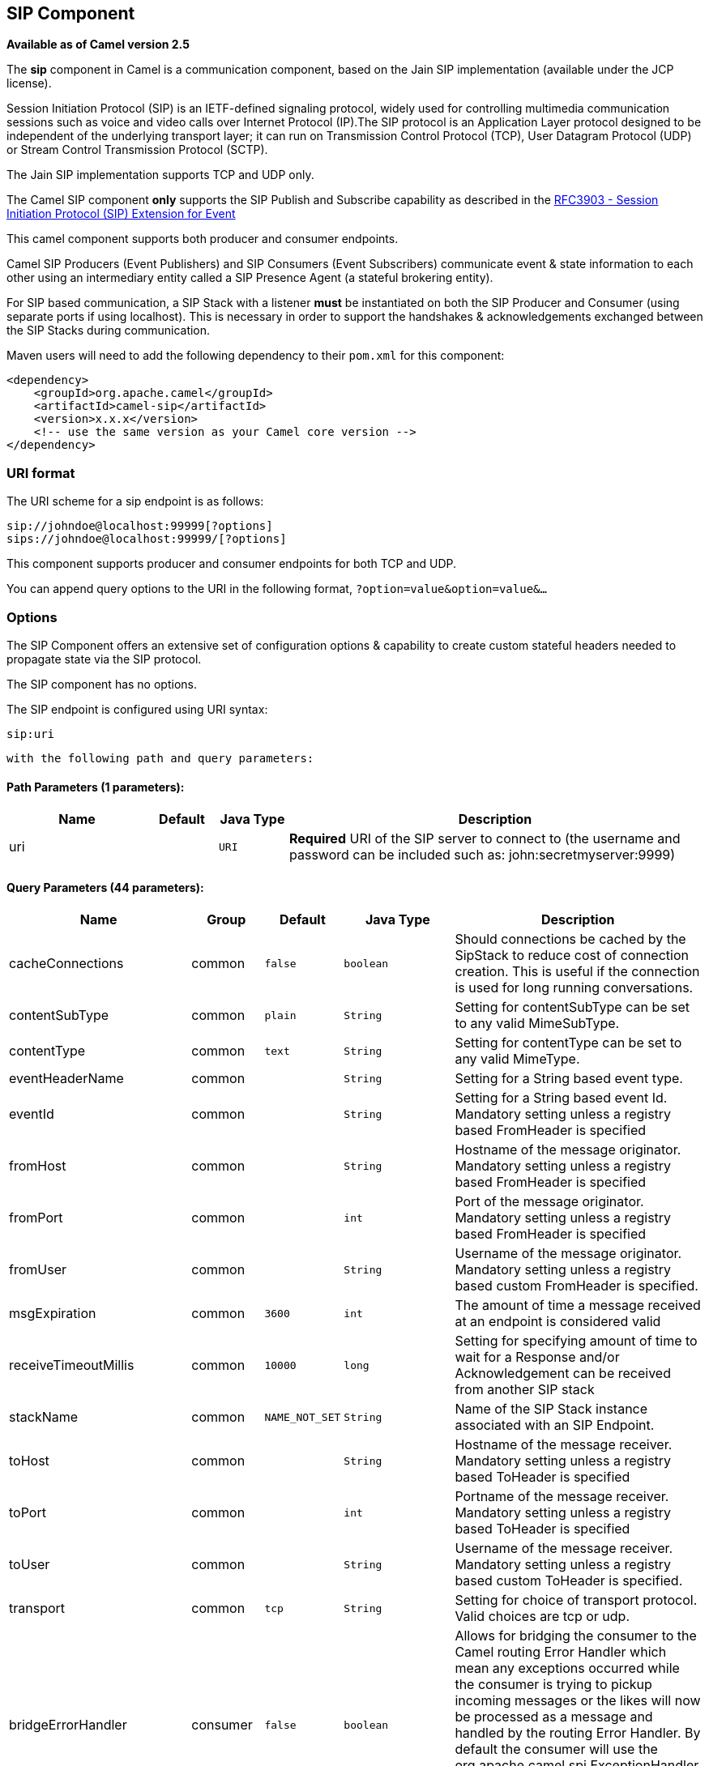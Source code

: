 ## SIP Component

*Available as of Camel version 2.5*

The *sip* component in Camel is a communication component, based on the
Jain SIP implementation (available under the JCP license).

Session Initiation Protocol (SIP) is an IETF-defined signaling protocol,
widely used for controlling multimedia communication sessions such as
voice and video calls over Internet Protocol (IP).The SIP protocol is an
Application Layer protocol designed to be independent of the underlying
transport layer; it can run on Transmission Control Protocol (TCP), User
Datagram Protocol (UDP) or Stream Control Transmission Protocol (SCTP).

The Jain SIP implementation supports TCP and UDP only.

The Camel SIP component *only* supports the SIP Publish and Subscribe
capability as described in the
http://www.ietf.org/rfc/rfc3903.txt[RFC3903 - Session Initiation
Protocol (SIP) Extension for Event]

This camel component supports both producer and consumer endpoints.

Camel SIP Producers (Event Publishers) and SIP Consumers (Event
Subscribers) communicate event & state information to each other using
an intermediary entity called a SIP Presence Agent (a stateful brokering
entity).

For SIP based communication, a SIP Stack with a listener *must* be
instantiated on both the SIP Producer and Consumer (using separate ports
if using localhost). This is necessary in order to support the
handshakes & acknowledgements exchanged between the SIP Stacks during
communication.

Maven users will need to add the following dependency to their `pom.xml`
for this component:

[source,xml]
------------------------------------------------------------
<dependency>
    <groupId>org.apache.camel</groupId>
    <artifactId>camel-sip</artifactId>
    <version>x.x.x</version>
    <!-- use the same version as your Camel core version -->
</dependency>
------------------------------------------------------------

### URI format

The URI scheme for a sip endpoint is as follows:

[source,java]
-----------------------------------------
sip://johndoe@localhost:99999[?options]
sips://johndoe@localhost:99999/[?options]
-----------------------------------------

This component supports producer and consumer endpoints for both TCP and
UDP.

You can append query options to the URI in the following format,
`?option=value&option=value&...`

### Options

The SIP Component offers an extensive set of configuration options &
capability to create custom stateful headers needed to propagate state
via the SIP protocol.


// component options: START
The SIP component has no options.
// component options: END



// endpoint options: START
The SIP endpoint is configured using URI syntax:

    sip:uri

  with the following path and query parameters:

#### Path Parameters (1 parameters):

[width="100%",cols="2,1,1m,6",options="header"]
|=======================================================================
| Name | Default | Java Type | Description
| uri |  | URI | *Required* URI of the SIP server to connect to (the username and password can be included such as: john:secretmyserver:9999)
|=======================================================================

#### Query Parameters (44 parameters):

[width="100%",cols="2,1,1m,1m,5",options="header"]
|=======================================================================
| Name | Group | Default | Java Type | Description
| cacheConnections | common | false | boolean | Should connections be cached by the SipStack to reduce cost of connection creation. This is useful if the connection is used for long running conversations.
| contentSubType | common | plain | String | Setting for contentSubType can be set to any valid MimeSubType.
| contentType | common | text | String | Setting for contentType can be set to any valid MimeType.
| eventHeaderName | common |  | String | Setting for a String based event type.
| eventId | common |  | String | Setting for a String based event Id. Mandatory setting unless a registry based FromHeader is specified
| fromHost | common |  | String | Hostname of the message originator. Mandatory setting unless a registry based FromHeader is specified
| fromPort | common |  | int | Port of the message originator. Mandatory setting unless a registry based FromHeader is specified
| fromUser | common |  | String | Username of the message originator. Mandatory setting unless a registry based custom FromHeader is specified.
| msgExpiration | common | 3600 | int | The amount of time a message received at an endpoint is considered valid
| receiveTimeoutMillis | common | 10000 | long | Setting for specifying amount of time to wait for a Response and/or Acknowledgement can be received from another SIP stack
| stackName | common | NAME_NOT_SET | String | Name of the SIP Stack instance associated with an SIP Endpoint.
| toHost | common |  | String | Hostname of the message receiver. Mandatory setting unless a registry based ToHeader is specified
| toPort | common |  | int | Portname of the message receiver. Mandatory setting unless a registry based ToHeader is specified
| toUser | common |  | String | Username of the message receiver. Mandatory setting unless a registry based custom ToHeader is specified.
| transport | common | tcp | String | Setting for choice of transport protocol. Valid choices are tcp or udp.
| bridgeErrorHandler | consumer | false | boolean | Allows for bridging the consumer to the Camel routing Error Handler which mean any exceptions occurred while the consumer is trying to pickup incoming messages or the likes will now be processed as a message and handled by the routing Error Handler. By default the consumer will use the org.apache.camel.spi.ExceptionHandler to deal with exceptions that will be logged at WARN or ERROR level and ignored.
| consumer | consumer | false | boolean | This setting is used to determine whether the kind of header (FromHeaderToHeader etc) that needs to be created for this endpoint
| presenceAgent | consumer | false | boolean | This setting is used to distinguish between a Presence Agent & a consumer. This is due to the fact that the SIP Camel component ships with a basic Presence Agent (for testing purposes only). Consumers have to set this flag to true.
| exceptionHandler | consumer (advanced) |  | ExceptionHandler | To let the consumer use a custom ExceptionHandler. Notice if the option bridgeErrorHandler is enabled then this options is not in use. By default the consumer will deal with exceptions that will be logged at WARN or ERROR level and ignored.
| exchangePattern | consumer (advanced) |  | ExchangePattern | Sets the exchange pattern when the consumer creates an exchange.
| addressFactory | advanced |  | AddressFactory | To use a custom AddressFactory
| callIdHeader | advanced |  | CallIdHeader | A custom Header object containing call details. Must implement the type javax.sip.header.CallIdHeader
| contactHeader | advanced |  | ContactHeader | An optional custom Header object containing verbose contact details (email phone number etc). Must implement the type javax.sip.header.ContactHeader
| contentTypeHeader | advanced |  | ContentTypeHeader | A custom Header object containing message content details. Must implement the type javax.sip.header.ContentTypeHeader
| eventHeader | advanced |  | EventHeader | A custom Header object containing event details. Must implement the type javax.sip.header.EventHeader
| expiresHeader | advanced |  | ExpiresHeader | A custom Header object containing message expiration details. Must implement the type javax.sip.header.ExpiresHeader
| extensionHeader | advanced |  | ExtensionHeader | A custom Header object containing user/application specific details. Must implement the type javax.sip.header.ExtensionHeader
| fromHeader | advanced |  | FromHeader | A custom Header object containing message originator settings. Must implement the type javax.sip.header.FromHeader
| headerFactory | advanced |  | HeaderFactory | To use a custom HeaderFactory
| listeningPoint | advanced |  | ListeningPoint | To use a custom ListeningPoint implementation
| maxForwardsHeader | advanced |  | MaxForwardsHeader | A custom Header object containing details on maximum proxy forwards. This header places a limit on the viaHeaders possible. Must implement the type javax.sip.header.MaxForwardsHeader
| maxMessageSize | advanced | 1048576 | int | Setting for maximum allowed Message size in bytes.
| messageFactory | advanced |  | MessageFactory | To use a custom MessageFactory
| sipFactory | advanced |  | SipFactory | To use a custom SipFactory to create the SipStack to be used
| sipStack | advanced |  | SipStack | To use a custom SipStack
| sipUri | advanced |  | SipURI | To use a custom SipURI. If none configured then the SipUri fallback to use the options toUser toHost:toPort
| synchronous | advanced | false | boolean | Sets whether synchronous processing should be strictly used or Camel is allowed to use asynchronous processing (if supported).
| toHeader | advanced |  | ToHeader | A custom Header object containing message receiver settings. Must implement the type javax.sip.header.ToHeader
| viaHeaders | advanced |  | List | List of custom Header objects of the type javax.sip.header.ViaHeader. Each ViaHeader containing a proxy address for request forwarding. (Note this header is automatically updated by each proxy when the request arrives at its listener)
| implementationDebugLogFile | logging |  | String | Name of client debug log file to use for logging
| implementationServerLogFile | logging |  | String | Name of server log file to use for logging
| implementationTraceLevel | logging | 0 | String | Logging level for tracing
| maxForwards | proxy |  | int | Number of maximum proxy forwards
| useRouterForAllUris | proxy | false | boolean | This setting is used when requests are sent to the Presence Agent via a proxy.
|=======================================================================
// endpoint options: END

### Sending Messages to/from a SIP endpoint

#### Creating a Camel SIP Publisher

In the example below, a SIP Publisher is created to send SIP Event
publications to  +
 a user "agent@localhost:5152". This is the address of the SIP Presence
Agent which acts as a broker between the SIP Publisher and Subscriber

* using a SIP Stack named client
* using a registry based eventHeader called evtHdrName
* using a registry based eventId called evtId
* from a SIP Stack with Listener set up as user2@localhost:3534
* The Event being published is EVENT_A
* A Mandatory Header called REQUEST_METHOD is set to Request.Publish
thereby setting up the endpoint as a Event publisher"

[source,java]
----------------------------------------------------------------------------------------------------------------------------------------------
producerTemplate.sendBodyAndHeader(  
    "sip://agent@localhost:5152?stackName=client&eventHeaderName=evtHdrName&eventId=evtid&fromUser=user2&fromHost=localhost&fromPort=3534",   
    "EVENT_A",  
    "REQUEST_METHOD",   
    Request.PUBLISH);  
----------------------------------------------------------------------------------------------------------------------------------------------

#### Creating a Camel SIP Subscriber

In the example below, a SIP Subscriber is created to receive SIP Event
publications sent to  +
 a user "johndoe@localhost:5154"

* using a SIP Stack named Subscriber
* registering with a Presence Agent user called agent@localhost:5152
* using a registry based eventHeader called evtHdrName. The evtHdrName
contains the Event which is se to "Event_A"
* using a registry based eventId called evtId

[source,java]
----------------------------------------------------------------------------------------------------------------------------------------------------------
@Override  
protected RouteBuilder createRouteBuilder() throws Exception {  
    return new RouteBuilder() {  
        @Override  
        public void configure() throws Exception {    
            // Create PresenceAgent  
            from("sip://agent@localhost:5152?stackName=PresenceAgent&presenceAgent=true&eventHeaderName=evtHdrName&eventId=evtid")  
                .to("mock:neverland");  
                  
            // Create Sip Consumer(Event Subscriber)  
            from("sip://johndoe@localhost:5154?stackName=Subscriber&toUser=agent&toHost=localhost&toPort=5152&eventHeaderName=evtHdrName&eventId=evtid")  
                .to("log:ReceivedEvent?level=DEBUG")  
                .to("mock:notification");  
                  
        }  
    };  
}  
----------------------------------------------------------------------------------------------------------------------------------------------------------

*The Camel SIP component also ships with a Presence Agent that is meant
to be used for Testing and Demo purposes only.* An example of
instantiating a Presence Agent is given above.

Note that the Presence Agent is set up as a user agent@localhost:5152
and is capable of communicating with both Publisher as well as
Subscriber. It has a separate SIP stackName distinct from Publisher as
well as Subscriber. While it is set up as a Camel Consumer, it does not
actually send any messages along the route to the endpoint
"mock:neverland".
